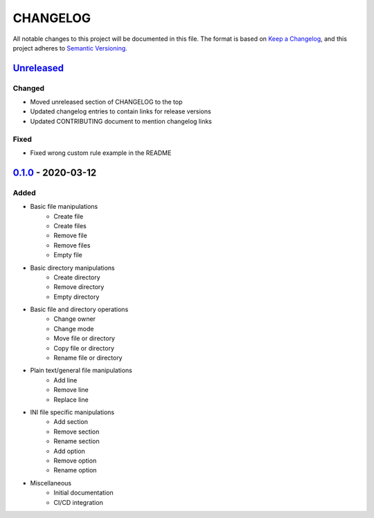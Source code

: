 CHANGELOG
=========

All notable changes to this project will be documented in this file.
The format is based on `Keep a Changelog`_, and this project adheres to
`Semantic Versioning`_.

.. _Keep a Changelog: https://keepachangelog.com/en/1.0.0/
.. _Semantic Versioning: https://semver.org/spec/v2.0.0.html

Unreleased_
--------------------

Changed
~~~~~~~

* Moved unreleased section of CHANGELOG to the top
* Updated changelog entries to contain links for release versions
* Updated CONTRIBUTING document to mention changelog links

Fixed
~~~~~

* Fixed wrong custom rule example in the README

0.1.0_ - 2020-03-12
--------------------

Added
~~~~~

* Basic file manipulations
    * Create file
    * Create files
    * Remove file
    * Remove files
    * Empty file

* Basic directory manipulations
    * Create directory
    * Remove directory
    * Empty directory

* Basic file and directory operations
    * Change owner
    * Change mode
    * Move file or directory
    * Copy file or directory
    * Rename file or directory

* Plain text/general file manipulations
    * Add line
    * Remove line
    * Replace line

* INI file specific manipulations
    * Add section
    * Remove section
    * Rename section
    * Add option
    * Remove option
    * Rename option

* Miscellaneous
    * Initial documentation
    * CI/CD integration

.. Hyperlinks for releases

.. _Unreleased: https://github.com/gabor-boros/hammurabi/compare/v0.1.0...master
.. _0.1.0: https://github.com/gabor-boros/hammurabi/releases/tag/v0.1.0

.. EXAMPLE CHANGELOG ENTRY

    [0.1.0] - 2020-01-xx
    --------------------

    Added
    ~~~~~

    * TODO.

    Changed
    ~~~~~~~

    * TODO.

    Fixed
    ~~~~~

    * TODO.

    Removed
    ~~~~~~~

    * TODO
